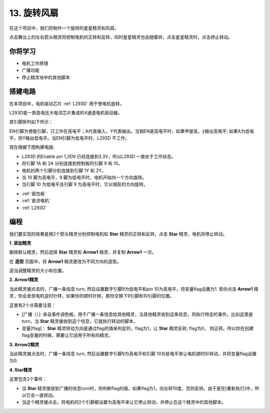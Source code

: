 13. 旋转风扇
========================

在这个项目中，我们将制作一个旋转的星星精灵和风扇。

点击舞台上的左右箭头精灵将控制电机的正转和反转，同时星星精灵也会随着转，点击星星精灵时，点击停止转动。

.. image:: img/13_fan.png

你将学习
---------------------

- 电机工作原理
- 广播功能
- 停止精灵块中的其他脚本

搭建电路
-----------------------

在本项目中，电机驱动芯片 :ref:`L293D` 用于使电机旋转。

L293D是一款高电压大电流芯片集成的4通道电机驱动器。

其引脚排列如下所示：

EN引脚为使能引脚，只工作在高电平；A代表输入，Y代表输出。当销EN是高电平时，如果甲是高，ÿ输出高电平; 如果A为低电平，则Y输出低电平。当EN引脚为低电平时，L293D 不工作。

.. image:: img/13_l293d.png

现在根据下图构建电路: 

* L293D 的Enable pin 1,2EN 已经连接到3.3V，所以L293D 一直处于工作状态。
* 将引脚 1A 和 2A 分别连接到控制板的引脚 9 和 10。
* 电机的两个引脚分别连接到引脚 1Y 和 2Y。
* 当 10 脚为高电平，9 脚为低电平时，电机开始向一个方向旋转。
* 当引脚 10 为低电平且引脚 9 为高电平时，它以相反的方向旋转。

.. image:: img/13_circuit.png

* :ref:`面包板`
* :ref:`直流电机`
* :ref:`L293D` 

编程
------------------
我们要实现的效果是用2个箭头精灵分别控制电机和 **Star** 精灵的正转和反转，点击 **Star** 精灵，电机将停止转动。

**1. 添加精灵**

删除默认精灵，然后选择 **Star** 精灵和 **Arrow1** 精灵，并复制 **Arrow1** 一次。

.. image:: img/13_star.png

在 **造型** 页面中，将 **Arrow1** 精灵更改为不同方向的造型。

.. image:: img/13_star1.png

适当调整精灵的大小和位置。

.. image:: img/13_star2.png

**2. Arrow1精灵**

当此精灵被点击时，广播一条信息 turn, 然后设置数字引脚9为低电平和pin 10为高电平，将变量flag设置为1. 若你点击 **Arrow1** 精灵，你会发现电机逆时针转，如果你的顺时针转，那你交换下9引脚和10引脚的位置。

这里有2个点需要注意：

* [广播（）]: 来自事件调色板，用于广播一条信息给其他精灵，当其他精灵收到这条信息，将执行特定的事件。比如这里是turn，当 **Star** 精灵接收到这个信息，它就执行转动的脚本。
* 变量[flag]： **Star** 精灵转动方向是通过flag的值来判定的，flag为1，让 **Star** 精灵反转; flag为0， 则正转。所以你在创建flag变量的时候，需要让它适用于所有的精灵。

.. image:: img/13_left.png

**3. Arrow2精灵**

当此精灵被点击时，广播一条信息 turn, 然后设置数字引脚9为高电平和引脚 10为低电平来让电机顺时针转动，并将变量flag设置为0.

.. image:: img/13_right.png

**4. Star精灵**

这里包含2个事件：

* 当 **Star** 精灵接收到广播的信息turn时，则判断flag的值，如果flag为1，向左转10度，否则反转。由于是在[重新执行]中，所以它会一直转动。
* 当这个精灵被点击，将电机的2个引脚都设置为高电平来让它停止转动，并停止在这个精灵中的其他脚本。

.. image:: img/13_broadcast.png



